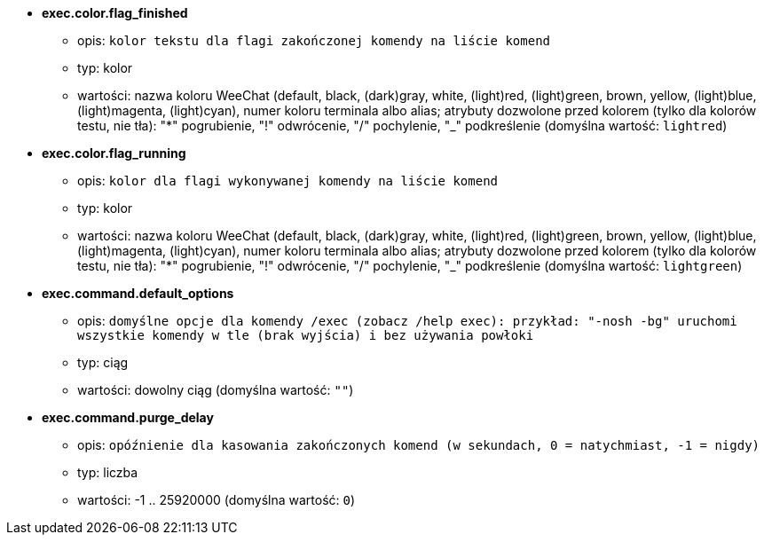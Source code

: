 //
// This file is auto-generated by script docgen.py.
// DO NOT EDIT BY HAND!
//
* [[option_exec.color.flag_finished]] *exec.color.flag_finished*
** opis: `kolor tekstu dla flagi zakończonej komendy na liście komend`
** typ: kolor
** wartości: nazwa koloru WeeChat (default, black, (dark)gray, white, (light)red, (light)green, brown, yellow, (light)blue, (light)magenta, (light)cyan), numer koloru terminala albo alias; atrybuty dozwolone przed kolorem (tylko dla kolorów testu, nie tła): "*" pogrubienie, "!" odwrócenie, "/" pochylenie, "_" podkreślenie (domyślna wartość: `lightred`)

* [[option_exec.color.flag_running]] *exec.color.flag_running*
** opis: `kolor dla flagi wykonywanej komendy na liście komend`
** typ: kolor
** wartości: nazwa koloru WeeChat (default, black, (dark)gray, white, (light)red, (light)green, brown, yellow, (light)blue, (light)magenta, (light)cyan), numer koloru terminala albo alias; atrybuty dozwolone przed kolorem (tylko dla kolorów testu, nie tła): "*" pogrubienie, "!" odwrócenie, "/" pochylenie, "_" podkreślenie (domyślna wartość: `lightgreen`)

* [[option_exec.command.default_options]] *exec.command.default_options*
** opis: `domyślne opcje dla komendy /exec (zobacz /help exec): przykład: "-nosh -bg" uruchomi wszystkie komendy w tle (brak wyjścia) i bez używania powłoki`
** typ: ciąg
** wartości: dowolny ciąg (domyślna wartość: `""`)

* [[option_exec.command.purge_delay]] *exec.command.purge_delay*
** opis: `opóźnienie dla kasowania zakończonych komend (w sekundach, 0 = natychmiast, -1 = nigdy)`
** typ: liczba
** wartości: -1 .. 25920000 (domyślna wartość: `0`)

